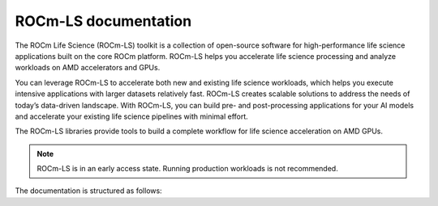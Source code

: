 .. meta::
  :description: ROCm-LS toolkit is a collection of open-source software for high-performance data science applications built on the core ROCm platform.
  :keywords: ROCm-LS, life sciences

**********************
ROCm-LS documentation
**********************

The ROCm Life Science (ROCm-LS) toolkit is a collection of open-source software for high-performance life science applications built on the core ROCm platform. ROCm-LS helps you accelerate life science processing and analyze workloads on AMD accelerators and GPUs.

You can leverage ROCm-LS to accelerate both new and existing life science workloads, which helps you execute intensive applications with larger datasets relatively fast. ROCm-LS creates scalable solutions to address the needs of today’s data-driven landscape. With ROCm-LS, you can build pre- and post-processing applications for your AI models and accelerate your existing life science pipelines with minimal effort.

The ROCm-LS libraries provide tools to build a complete workflow for life science acceleration on AMD GPUs.

.. note::

    ROCm-LS is in an early access state. Running production workloads is not recommended.

The documentation is structured as follows:

.. grid:: 2
  :gutter: 3

  .. grid-item-card:: Components

    * `hipCIM <https://rocm.docs.amd.com/projects/hipCIM/en/latest/>`_

  .. grid-item-card:: Related content

    * :ref:`rocm-ls-contribution`
    * `ROCm-LS blogs <https://advanced-micro-devices-rocm-blogs--1093.com.readthedocs.build/projects/internal/en/1093/software-tools-optimization/rocm-ls-intro/README.html>`_
